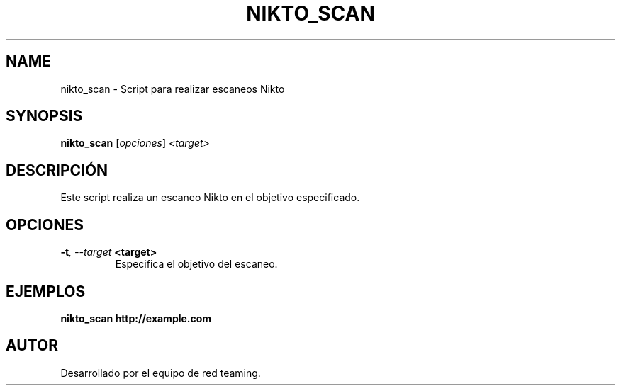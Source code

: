 .TH NIKTO_SCAN 1 "July 2024" "Version 1.0" "User Commands"
.SH NAME
nikto_scan \- Script para realizar escaneos Nikto
.SH SYNOPSIS
.B nikto_scan
.RI [ opciones ] " <target>"
.SH DESCRIPCIÓN
Este script realiza un escaneo Nikto en el objetivo especificado.

.SH OPCIONES
.TP
.BI \-t ", \--target" " <target>"
Especifica el objetivo del escaneo.

.SH EJEMPLOS
.B
nikto_scan http://example.com

.SH AUTOR
Desarrollado por el equipo de red teaming.
